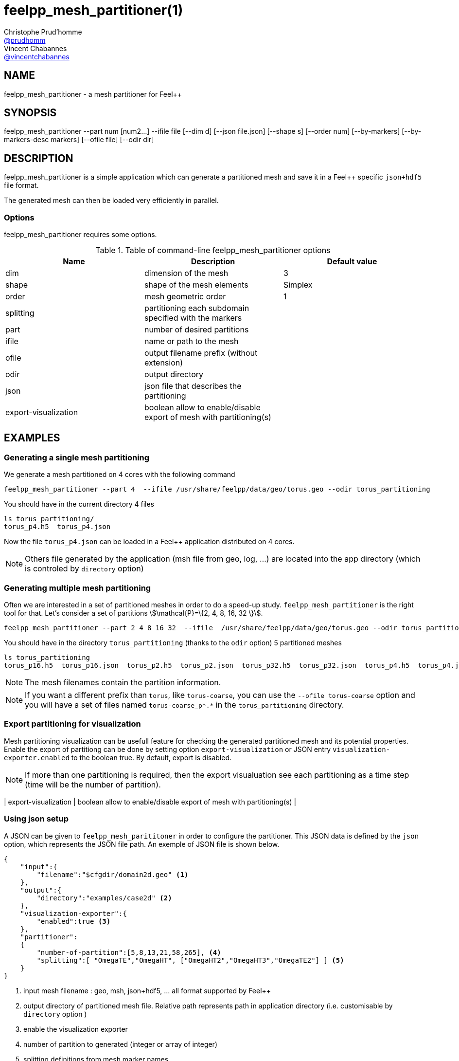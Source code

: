 :feelpp: Feel++
= feelpp_mesh_partitioner(1)
Christophe Prud'homme <https://github.com/prudhomm[@prudhomm]>; Vincent Chabannes <https://github.com/vincentchabannes[@vincentchabannes]>
:manmanual: feelpp_mesh_partitioner
:man-linkstyle: pass:[blue R < >]


== NAME

{manmanual} - a mesh partitioner for {feelpp}


== SYNOPSIS

{manmanual} --part num [num2...] --ifile file [--dim d] [--json file.json] [--shape s] [--order num] [--by-markers] [--by-markers-desc markers] [--ofile file] [--odir dir]

== DESCRIPTION

{manmanual} is a simple application which can generate a partitioned mesh and
save it in a {feelpp} specific `json+hdf5` file format.

The generated mesh can then be loaded very efficiently in parallel.

=== Options

{manmanual} requires some options.

.Table of command-line {manmanual} options
|===
| Name | Description | Default value

| dim | dimension of the mesh | 3
| shape| shape of the mesh elements | Simplex
| order | mesh geometric order | 1
| splitting | partitioning each subdomain specified with the markers |
| part | number of desired partitions |
| ifile | name or path to the mesh |
| ofile | output filename prefix (without extension) |
| odir | output directory |
| json | json file that describes the partitioning |
| export-visualization | boolean allow to enable/disable export of mesh with partitioning(s) |
|===

== EXAMPLES

//We are now using the `feelpp/feelpp-toolboxes:latest` docker images as described in link:http://book.feelpp.org/user-manual/#getting_started[] to demonstrate {manmanual} usage.
//We use the meshes in `/usr/share/feelpp/data/geo/` installed with ubuntu packages for example.
//[source,shell]
//.Starting the docker `feelpp/feelpp-toolboxes:latest`
//----
//docker run --rm -ti -v $HOME/feel:/feel feelpp/feelpp-toolboxes
//----

=== Generating a single mesh partitioning

We generate a mesh partitioned on 4 cores with the following command

[source,shell]
----
feelpp_mesh_partitioner --part 4  --ifile /usr/share/feelpp/data/geo/torus.geo --odir torus_partitioning   
----

You should have in the current directory 4 files

[source,shell]
----
ls torus_partitioning/
torus_p4.h5  torus_p4.json
----

Now the file `torus_p4.json` can be loaded in a Feel++ application distributed on 4 cores.

NOTE: Others file generated by the application (msh file from geo, log, ...) are located into the app directory (which is controled by `directory` option)

=== Generating multiple mesh partitioning

Often we are interested in a set of partitioned meshes in order to do a speed-up study.
`feelpp_mesh_partitioner` is the right tool for that. Let's consider a set of partitions stem:[\mathcal{P}=\{2, 4, 8, 16, 32 \}].

[source,shell]
----
feelpp_mesh_partitioner --part 2 4 8 16 32  --ifile  /usr/share/feelpp/data/geo/torus.geo --odir torus_partitioning   
----

You should have in the  directory `torus_partitioning` (thanks to the `odir` option) 5 partitioned meshes

[source,shell]
----
ls torus_partitioning
torus_p16.h5  torus_p16.json  torus_p2.h5  torus_p2.json  torus_p32.h5  torus_p32.json  torus_p4.h5  torus_p4.json  torus_p8.h5  torus_p8.json
----

NOTE: The mesh filenames contain the partition information.

NOTE: If you want a different prefix than `torus`, like `torus-coarse`, you can use the `--ofile torus-coarse` option and you will have a set of files named `torus-coarse_p*.*` in the `torus_partitioning` directory.

=== Export partitioning for visualization 

Mesh partitioning visualization can be usefull feature for checking the generated partitioned mesh and its potential properties.
Enable the export of partitiong can be done by setting option `export-visualization` or JSON entry `visualization-exporter.enabled`  to the boolean true.
By default, export is disabled.

NOTE: If more than one partitioning is required, then the export visualuation see each partitioning as a time step (time will be the number of partition).

| export-visualization | boolean allow to enable/disable export of mesh with partitioning(s) |

=== Using json setup

A JSON can be given to `feelpp_mesh_parititoner` in order to configure the partitioner.
This JSON data is defined by the `json` option, which represents the JSON file path.
An exemple of JSON file is shown below.

[source,json]
----
{
    "input":{
        "filename":"$cfgdir/domain2d.geo" <1>
    },
    "output":{
        "directory":"examples/case2d" <2>
    },
    "visualization-exporter":{
        "enabled":true <3>
    },
    "partitioner":
    {
        "number-of-partition":[5,8,13,21,58,265], <4>
        "splitting":[ "OmegaTE","OmegaHT", ["OmegaHT2","OmegaHT3","OmegaTE2"] ] <5>
    }
}
----
<1> input mesh filename : geo, msh, json+hdf5, ... all format supported by Feel++
<2> output directory of partitioned mesh file. Relative path represents path in application directory (i.e. customisable by `directory` option )
<3> enable the visualization exporter
<4> number of partition to generated (integer or array of integer)
<5> splitting definitions from mesh marker names

=== Generating a mesh partitioning by subdomains

In some cases, it can be necessary to apply a partitioning on several subdomains (a splitting of the global domain).
The `partitioner/splitting` entry of JSON setup or 'splitting' option allow to define this feature.
The value described an array of subdomain, with each subdomain defined by an marker name or an array of marker name (union).

WARNING: If the splitting definition does not represent the whole mesh, i.e. union of each subdomain is not equal to mesh domain, regions not include will have a partion id equal to 0.

[NOTE]
--
With the command line, we need to put special quotes between the splitting definition, as in the following code snippet
[source,shell]
----
--splitting='["OmegaTE","OmegaHT",["OmegaHT2","OmegaHT3","OmegaTE2"]]'
----
--

=== Aggregating elements of a mesh

For some numerical methods, it is necessary to aggregate elements that share faces marked with a specific marker.
This is done to 

* avoid these faces are also interprocess faces 
* avoid having degrees of freedom split over different processes

To do so we use the `--json` option to specify the partitioning.

The following code will aggregate the elements of the spheres marked with `CenterSphere`, `LeftSphere` and `RightSphere` in the mesh on the same processor.
The aggregation is done by adding weights to the elements sharing the same face marked with the same marker which then force the graph partitioner to put them on the same processor.

[source,json]
----
{
    "partitioner":
    {
        "aggregates":
        {
            "spheres":{
                "type": "faces",
                "markers": ["CenterSphere","LeftSphere","RightSphere"]
            }
        }
    }
}
----


== SEE ALSO

- *{feelpp} Documentation:* https://docs.feelpp.org
- *Latest feelpp_mesh_partitioner manual:* https://docs.feelpp.org/user/latest/using/tools/mesh_partitioner.html

== COPYING

Copyright \(C) 2017-2024 {feelpp} Consortium. +
Free use of this software is granted under the terms of the GPLv3 License.

